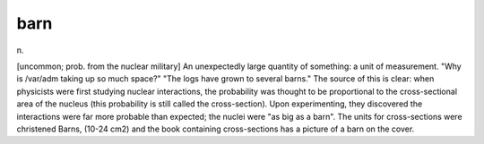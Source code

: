 .. _barn:

============================================================
barn
============================================================

n\.

[uncommon; prob.
from the nuclear military] An unexpectedly large quantity of something: a unit of measurement.
"Why is /var/adm taking up so much space?"
"The logs have grown to several barns."
The source of this is clear: when physicists were first studying nuclear interactions, the probability was thought to be proportional to the cross-sectional area of the nucleus (this probability is still called the cross-section).
Upon experimenting, they discovered the interactions were far more probable than expected; the nuclei were "as big as a barn".
The units for cross-sections were christened Barns, (10-24 cm2) and the book containing cross-sections has a picture of a barn on the cover.

